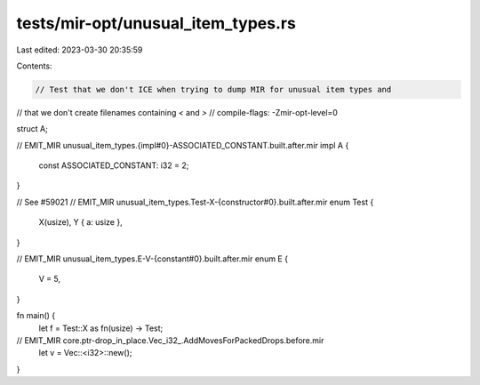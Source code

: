 tests/mir-opt/unusual_item_types.rs
===================================

Last edited: 2023-03-30 20:35:59

Contents:

.. code-block:: rs

    // Test that we don't ICE when trying to dump MIR for unusual item types and
// that we don't create filenames containing `<` and `>`
// compile-flags: -Zmir-opt-level=0


struct A;

// EMIT_MIR unusual_item_types.{impl#0}-ASSOCIATED_CONSTANT.built.after.mir
impl A {
    const ASSOCIATED_CONSTANT: i32 = 2;
}

// See #59021
// EMIT_MIR unusual_item_types.Test-X-{constructor#0}.built.after.mir
enum Test {
    X(usize),
    Y { a: usize },
}

// EMIT_MIR unusual_item_types.E-V-{constant#0}.built.after.mir
enum E {
    V = 5,
}

fn main() {
    let f = Test::X as fn(usize) -> Test;
// EMIT_MIR core.ptr-drop_in_place.Vec_i32_.AddMovesForPackedDrops.before.mir
    let v = Vec::<i32>::new();
}


